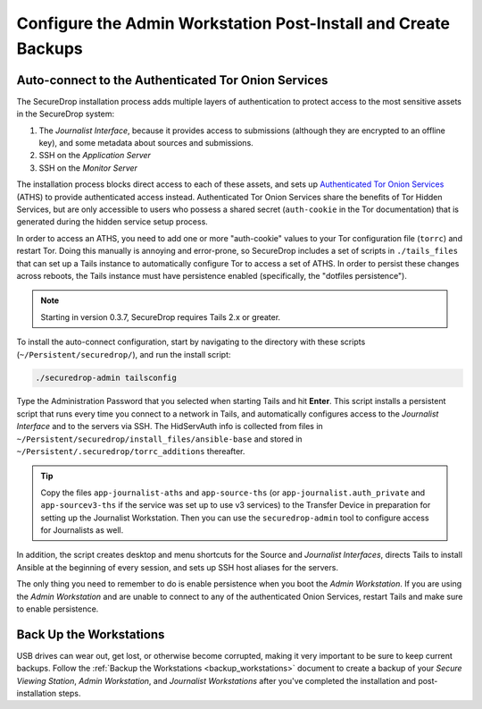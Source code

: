 Configure the Admin Workstation Post-Install and Create Backups
===============================================================

.. _auto-connect ATHS:

Auto-connect to the Authenticated Tor Onion Services
-----------------------------------------------------

The SecureDrop installation process adds multiple layers of authentication to
protect access to the most sensitive assets in the SecureDrop system:

#. The *Journalist Interface*, because it provides access to submissions (although
   they are encrypted to an offline key), and some metadata about sources and
   submissions.
#. SSH on the *Application Server*
#. SSH on the *Monitor Server*

The installation process blocks direct access to each of these assets, and sets
up `Authenticated Tor Onion Services`_ (ATHS) to provide authenticated access
instead. Authenticated Tor Onion Services share the benefits of Tor Hidden
Services, but are only accessible to users who possess a shared secret
(``auth-cookie`` in the Tor documentation) that is generated during the hidden
service setup process.

In order to access an ATHS, you need to add one or more "auth-cookie" values
to your Tor configuration file (``torrc``) and restart Tor. Doing this manually
is annoying and error-prone, so SecureDrop includes a set of scripts in
``./tails_files`` that can set up a Tails instance to automatically
configure Tor to access a set of ATHS. In order to persist these changes across
reboots, the Tails instance must have persistence enabled (specifically, the
"dotfiles persistence").

.. note:: Starting in version 0.3.7, SecureDrop requires Tails 2.x or greater.

To install the auto-connect configuration, start by navigating to the directory
with these scripts (``~/Persistent/securedrop/``), and run the install script:

.. code:: sh

    ./securedrop-admin tailsconfig

Type the Administration Password that you selected when starting Tails and hit
**Enter**. This script installs a persistent script that runs every time you
connect to a network in Tails, and automatically configures access to
the *Journalist Interface* and to the servers via SSH. The HidServAuth info is
collected from files in
``~/Persistent/securedrop/install_files/ansible-base`` and stored in
``~/Persistent/.securedrop/torrc_additions`` thereafter.

.. tip:: Copy the files ``app-journalist-aths`` and ``app-source-ths`` (or
         ``app-journalist.auth_private`` and ``app-sourcev3-ths`` if the
         service was set up to use v3 services)  to the Transfer Device in
         preparation for setting up the Journalist Workstation. Then you can
         use the ``securedrop-admin`` tool to configure access for Journalists
         as well.

In addition, the script creates desktop and menu shortcuts for the Source
and *Journalist Interfaces*, directs Tails to install Ansible at the
beginning of every session, and sets up SSH host aliases for the servers.

The only thing you need to remember to do is enable
persistence when you boot the *Admin Workstation*. If you are
using the *Admin Workstation* and are unable to connect to any
of the authenticated Onion Services, restart Tails and make
sure to enable persistence.

.. _Authenticated Tor Onion Services: https://www.torproject.org/docs/tor-manual.html.en#HiddenServiceAuthorizeClient

Back Up the Workstations
------------------------

USB drives can wear out, get lost, or otherwise become corrupted, making it very important to be sure to keep current backups. Follow the :ref:`Backup the Workstations <backup_workstations>` document to create a backup of your *Secure Viewing Station*, *Admin Workstation*, and *Journalist Workstations* after you've completed the installation and post-installation steps.
